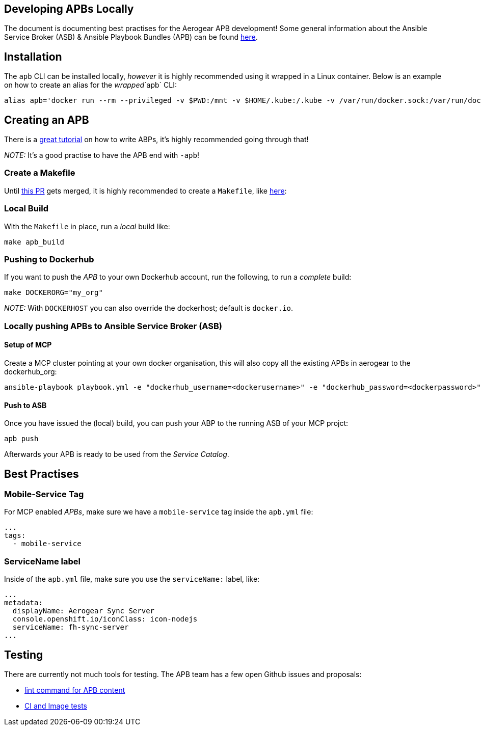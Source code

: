 [[developing-apbs-locally]]
Developing APBs Locally
-----------------------

The document is documenting best practises for the Aerogear APB development! Some general information about the Ansible Service Broker (ASB) & Ansible Playbook Bundles (APB) can be found link:https://docs.openshift.com/container-platform/3.6/architecture/service_catalog/ansible_service_broker.html[here].

## Installation

The `apb` CLI can be installed locally, _however_ it is highly recommended using it wrapped in a Linux container. Below is an example on how to create an alias for the _wrapped_`apb` CLI:

....
alias apb='docker run --rm --privileged -v $PWD:/mnt -v $HOME/.kube:/.kube -v /var/run/docker.sock:/var/run/docker.sock -u $UID docker.io/ansibleplaybookbundle/apb'
....


## Creating an APB

There is a link:https://github.com/ansibleplaybookbundle/ansible-playbook-bundle/blob/master/docs/getting_started.md[great tutorial] on how to write ABPs, it's highly recommended going through that!

_NOTE:_ It's a good practise to have the APB end with `-apb`!


### Create a Makefile

Until link:https://github.com/ansibleplaybookbundle/ansible-playbook-bundle/pull/149[this PR] gets merged, it is highly recommended to create a `Makefile`, like link:https://raw.githubusercontent.com/aerogearcatalog/fh-sync-server-apb/master/Makefile[here]:

### Local Build

With the `Makefile` in place, run a _local_ build like:

....
make apb_build
....

### Pushing to Dockerhub

If you want to push the _APB_ to your own Dockerhub account, run the following, to run a _complete_ build:

....
make DOCKERORG="my_org"
....

_NOTE:_ With `DOCKERHOST` you can also override the dockerhost; default is `docker.io`.

### Locally pushing APBs to Ansible Service Broker (ASB)

#### Setup of MCP

Create a MCP cluster pointing at your own docker organisation, this will also copy all the existing APBs in aerogear to the dockerhub_org:
....
ansible-playbook playbook.yml -e "dockerhub_username=<dockerusername>" -e "dockerhub_password=<dockerpassword>" -e "dockerhub_org=<USE_THIS_VALUE>" -e "apb_sync=true" --ask-become-pass
....

#### Push to ASB

Once you have issued the (local) build, you can push your ABP to the running ASB of your MCP projct:

....
apb push
....

Afterwards your APB is ready to be used from the _Service Catalog_.

## Best Practises

### Mobile-Service Tag

For MCP enabled _APBs_, make sure we have a `mobile-service` tag inside the `apb.yml` file:

....
...
tags: 
  - mobile-service
....

### ServiceName label

Inside of the `apb.yml` file, make sure you use the `serviceName:` label, like:

....
...
metadata:
  displayName: Aerogear Sync Server
  console.openshift.io/iconClass: icon-nodejs
  serviceName: fh-sync-server
...
....

## Testing

There are currently not much tools for testing. The APB team has a few open Github issues and proposals:

* link:https://github.com/ansibleplaybookbundle/ansible-playbook-bundle/issues/131[lint command for APB content]
* link:https://github.com/ansibleplaybookbundle/ansible-playbook-bundle/blob/master/docs/proposals/testing.md[CI and Image tests]
